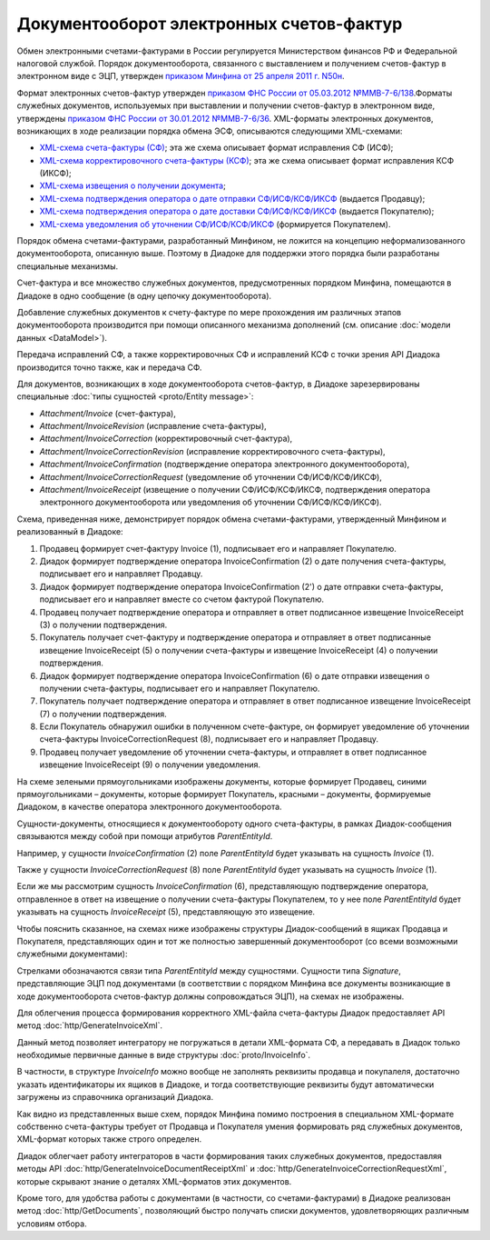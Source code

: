 Документооборот электронных счетов-фактур
=========================================

Обмен электронными счетами-фактурами в России регулируется Министерством финансов РФ и Федеральной налоговой службой. Порядок документооборота, связанного с выставлением и получением счетов-фактур в электронном виде с ЭЦП, утвержден `приказом Минфина от 25 апреля 2011 г. N50н <http://www.rg.ru/2011/06/03/fakturi-dok.html>`__. 

Формат электронных счетов-фактур утвержден `приказом ФНС России от 05.03.2012 №ММВ-7-6/138 <http://www.rg.ru/2012/05/12/format-dok.html>`__.Форматы служебных документов, используемых при выставлении и получении счетов-фактур в электронном виде, утверждены `приказом ФНС России от 30.01.2012 №ММВ-7-6/36 <http://www.consultant.ru/document/cons_doc_LAW_130494/>`__. XML-форматы электронных документов, возникающих в ходе реализации порядка обмена ЭСФ, описываются следующими XML-схемами:

-  `XML-схема счета-фактуры (СФ) <https://diadoc.kontur.ru/sdk/xsd/ON_SFAKT_1_897_01_05_02_01.xsd>`__; эта же схема описывает формат исправления СФ (ИСФ);

-  `XML-схема корректировочного счета-фактуры (КСФ) <https://diadoc.kontur.ru/sdk/xsd/ON_KORSFAKT_1_911_01_05_02_01.xsd>`__; эта же схема описывает формат исправления КСФ (ИКСФ);

-  `XML-схема извещения о получении документа <https://diadoc.kontur.ru/sdk/xsd/DP_IZVPOL_1_982_00_01_01_02.xsd>`__;

-  `XML-схема подтверждения оператора о дате отправки СФ/ИСФ/КСФ/ИКСФ <https://diadoc.kontur.ru/sdk/xsd/DP_PDPOL_1_984_00_01_01_02.xsd>`__ (выдается Продавцу);

-  `XML-схема подтверждения оператора о дате доставки СФ/ИСФ/КСФ/ИКСФ <https://diadoc.kontur.ru/sdk/xsd/DP_PDOTPR_1_983_00_01_01_02.xsd>`__ (выдается Покупателю);

-  `XML-схема уведомления об уточнении СФ/ИСФ/КСФ/ИКСФ <https://diadoc.kontur.ru/sdk/xsd/DP_UVUTOCH_1_985_00_01_01_02.xsd>`__ (формируется Покупателем).

Порядок обмена счетами-фактурами, разработанный Минфином, не ложится на концепцию неформализованного документооборота, описанную выше. Поэтому в Диадоке для поддержки этого порядка были разработаны специальные механизмы. 

Счет-фактура и все множество служебных документов, предусмотренных порядком Минфина, помещаются в Диадоке в одно сообщение (в одну цепочку документооборота).

Добавление служебных документов к счету-фактуре по мере прохождения им различных этапов документооборота производится при помощи описанного механизма дополнений (см. описание :doc:`модели данных <DataModel>`).

Передача исправлений СФ, а также корректировочных СФ и исправлений КСФ с точки зрения API Диадока производится точно также, как и передача СФ.

Для документов, возникающих в ходе документооборота счетов-фактур, в Диадоке зарезервированы специальные :doc:`типы сущностей <proto/Entity message>`:

-  *Attachment/Invoice* (счет-фактура),

-  *Attachment/InvoiceRevision* (исправление счета-фактуры),

-  *Attachment/InvoiceCorrection* (корректировочный счет-фактура),

-  *Attachment/InvoiceCorrectionRevision* (исправление корректировочного счета-фактуры),

-  *Attachment/InvoiceConfirmation* (подтверждение оператора электронного документооборота),

-  *Attachment/InvoiceCorrectionRequest* (уведомление об уточнении СФ/ИСФ/КСФ/ИКСФ),

-  *Attachment/InvoiceReceipt* (извещение о получении СФ/ИСФ/КСФ/ИКСФ, подтверждения оператора электронного документооборота или уведомления об уточнении СФ/ИСФ/КСФ/ИКСФ).

Схема, приведенная ниже, демонстрирует порядок обмена счетами-фактурами, утвержденный Минфином и реализованный в Диадоке:

#.  Продавец формирует счет-фактуру Invoice (1), подписывает его и направляет Покупателю.

#.  Диадок формирует подтверждение оператора InvoiceConfirmation (2) о дате получения счета-фактуры, подписывает его и направляет Продавцу.

#.  Диадок формирует подтверждение оператора InvoiceConfirmation (2') о дате отправки счета-фактуры, подписывает его и направляет вместе со счетом фактурой Покупателю.

#.  Продавец получает подтверждение оператора и отправляет в ответ подписанное извещение InvoiceReceipt (3) о получении подтверждения.

#.  Покупатель получает счет-фактуру и подтверждение оператора и отправляет в ответ подписанные извещение InvoiceReceipt (5) о получении счета-фактуры и извещение InvoiceReceipt (4) о получении подтверждения.

#.  Диадок формирует подтверждение оператора InvoiceConfirmation (6) о дате отправки извещения о получении счета-фактуры, подписывает его и направляет Покупателю.

#.  Покупатель получает подтверждение оператора и отправляет в ответ подписанное извещение InvoiceReceipt (7) о получении подтверждения.

#.  Если Покупатель обнаружил ошибки в полученном счете-фактуре, он формирует уведомление об уточнении счета-фактуры InvoiceCorrectionRequest (8), подписывает его и направляет Продавцу.

#.  Продавец получает уведомление об уточнении счета-фактуры, и отправляет в ответ подписанное извещение InvoiceReceipt (9) о получении уведомления.

|image0|

На схеме зелеными прямоугольниками изображены документы, которые формирует Продавец, синими прямоугольниками – документы, которые формирует Покупатель, красными – документы, формируемые Диадоком, в качестве оператора электронного документооборота.

Сущности-документы, относящиеся к документообороту одного счета-фактуры, в рамках Диадок-сообщения связываются между собой при помощи атрибутов *ParentEntityId*.

Например, у сущности *InvoiceConfirmation* (2) поле *ParentEntityId* будет указывать на сущность *Invoice* (1).

Также у сущности *InvoiceCorrectionRequest* (8) поле *ParentEntityId* будет указывать на сущность *Invoice* (1).

Если же мы рассмотрим сущность *InvoiceConfirmation* (6), представляющую подтверждение оператора, отправленное в ответ на извещение о получении счета-фактуры Покупателем, то у нее поле *ParentEntityId* будет указывать на сущность *InvoiceReceipt* (5), представляющую это извещение.

Чтобы пояснить сказанное, на схемах ниже изображены структуры Диадок-сообщений в ящиках Продавца и Покупателя, представляющих один и тот же полностью завершенный документооборот (со всеми возможными служебными документами):

|image1|

Стрелками обозначаются связи типа *ParentEntityId* между сущностями. Сущности типа *Signature*, представляющие ЭЦП под документами (в соответствии с порядком Минфина все документы возникающие в ходе документооборота счетов-фактур должны сопровождаться ЭЦП), на схемах не изображены.

Для облегчения процесса формирования корректного XML-файла счета-фактуры Диадок предоставляет API метод :doc:`http/GenerateInvoiceXml`.

Данный метод позволяет интегратору не погружаться в детали XML-формата СФ, а передавать в Диадок только необходимые первичные данные в виде структуры :doc:`proto/InvoiceInfo`.

В частности, в структуре *InvoiceInfo* можно вообще не заполнять реквизиты продавца и покупалеля, достаточно указать идентификаторы их ящиков в Диадоке, и тогда соответствующие реквизиты будут автоматически загружены из справочника организаций Диадока.

Как видно из представленных выше схем, порядок Минфина помимо построения в специальном XML-формате собственно счета-фактуры требует от Продавца и Покупателя умения формировать ряд служебных документов, XML-формат которых также строго определен.

Диадок облегчает работу интеграторов в части формирования таких служебных документов, предоставляя методы API :doc:`http/GenerateInvoiceDocumentReceiptXml` и :doc:`http/GenerateInvoiceCorrectionRequestXml`, которые скрывают знание о деталях XML-форматов этих документов.

Кроме того, для удобства работы с документами (в частности, со счетами-фактурами) в Диадоке реализован метод :doc:`http/GetDocuments`, позволяющий быстро получать списки документов, удовлетворяющих различным условиям отбора.

.. |image0| image:: _static/img/diadoc-api-invoice-docflow.png
.. |image1| image:: _static/img/diadoc-api-data-model-invoice.png
